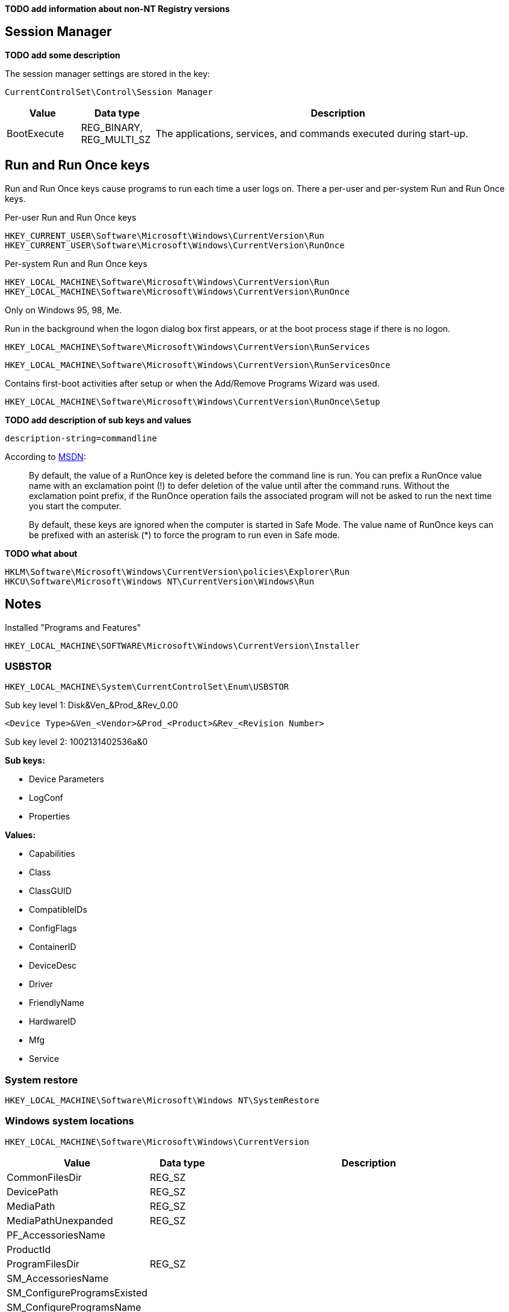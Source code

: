 *TODO add information about non-NT Registry versions*

:toc:
:toclevels: 4

== Session Manager

*TODO add some description*

The session manager settings are stored in the key:

....
CurrentControlSet\Control\Session Manager
....

[cols="1,1,5",options="header"]
|===
| Value | Data type | Description
| BootExecute | REG_BINARY, REG_MULTI_SZ | The applications, services, and commands executed during start-up.
|===

== Run and Run Once keys

Run and Run Once keys cause programs to run each time a user logs on. There a 
per-user and per-system Run and Run Once keys.

Per-user Run and Run Once keys

....
HKEY_CURRENT_USER\Software\Microsoft\Windows\CurrentVersion\Run
HKEY_CURRENT_USER\Software\Microsoft\Windows\CurrentVersion\RunOnce
....

Per-system Run and Run Once keys

....
HKEY_LOCAL_MACHINE\Software\Microsoft\Windows\CurrentVersion\Run
HKEY_LOCAL_MACHINE\Software\Microsoft\Windows\CurrentVersion\RunOnce
....

Only on Windows 95, 98, Me.

Run in the background when the logon dialog box first appears, or at the boot 
process stage if there is no logon.

....
HKEY_LOCAL_MACHINE\Software\Microsoft\Windows\CurrentVersion\RunServices
....
....
HKEY_LOCAL_MACHINE\Software\Microsoft\Windows\CurrentVersion\RunServicesOnce
....

Contains first-boot activities after setup or when the Add/Remove Programs 
Wizard was used.

....
HKEY_LOCAL_MACHINE\Software\Microsoft\Windows\CurrentVersion\RunOnce\Setup
....

*TODO add description of sub keys and values*

....
description-string=commandline
....

According to http://msdn.microsoft.com/en-us/library/aa376977(v=vs.85).aspx[MSDN]:
[quote]
____
By default, the value of a RunOnce key is deleted before the command line is 
run. You can prefix a RunOnce value name with an exclamation point (!) to defer 
deletion of the value until after the command runs. Without the exclamation 
point prefix, if the RunOnce operation fails the associated program will not be 
asked to run the next time you start the computer.

By default, these keys are ignored when the computer is started in Safe Mode. 
The value name of RunOnce keys can be prefixed with an asterisk (*) to force 
the program to run even in Safe mode.
____

*TODO what about*

....
HKLM\Software\Microsoft\Windows\CurrentVersion\policies\Explorer\Run
HKCU\Software\Microsoft\Windows NT\CurrentVersion\Windows\Run
....

== Notes

Installed "Programs and Features"

....
HKEY_LOCAL_MACHINE\SOFTWARE\Microsoft\Windows\CurrentVersion\Installer
....

=== USBSTOR

....
HKEY_LOCAL_MACHINE\System\CurrentControlSet\Enum\USBSTOR
....

Sub key level 1: Disk&Ven_&Prod_&Rev_0.00
....
<Device Type>&Ven_<Vendor>&Prod_<Product>&Rev_<Revision Number>
....

Sub key level 2: 1002131402536a&0

*Sub keys:*

* Device Parameters
* LogConf
* Properties

*Values:*

* Capabilities
* Class
* ClassGUID
* CompatibleIDs
* ConfigFlags
* ContainerID
* DeviceDesc
* Driver
* FriendlyName
* HardwareID
* Mfg
* Service

=== System restore

....
HKEY_LOCAL_MACHINE\Software\Microsoft\Windows NT\SystemRestore
....

=== Windows system locations

....
HKEY_LOCAL_MACHINE\Software\Microsoft\Windows\CurrentVersion
....

[cols="1,1,5",options="header"]
|===
| Value | Data type | Description
| CommonFilesDir | REG_SZ |
| DevicePath | REG_SZ |
| MediaPath | REG_SZ |
| MediaPathUnexpanded | REG_SZ |
| PF_AccessoriesName | |
| ProductId | |
| ProgramFilesDir | REG_SZ |
| SM_AccessoriesName | |
| SM_ConfigureProgramsExisted | |
| SM_ConfigureProgramsName | |
| SM_GamesName | |
| WallPaperDir | REG_SZ |
|===

=== Windows version information

....
HKEY_LOCAL_MACHINE\Software\Microsoft\Windows NT\CurrentVersion
....

[cols="1,1,5",options="header"]
|===
| Value | Data type | Description
| BuildLab | REG_SZ |
| CSDVersion | REG_SZ | Service pack
| CurrentBuild | REG_SZ | Current build (obsolete) e.g. 1.511.1
| CurrentBuildNumber | REG_SZ | Current build number e.g. 2600
| CurrentType | REG_SZ |
| CurrentVersion | REG_SZ | Current major and minor version e.g. 5.1
| DigitalProductId | REG_BINARY |
| InstallDate | REG_LONG |
| LicenseInfo | REG_BINARY |
| PathName | REG_SZ | Windows path name e.g. C:\Windows
| ProductId | REG_SZ | Product identifier
| ProductName | REG_SZ | Product name e.g Microsoft Windows XP
| RegDone | |
| RegisteredOrganization | REG_SZ | Registered organization
| RegisteredOwner | REG_SZ | Registered owner
| SoftwareType | REG_SZ | Software type e.g. SYSTEM
| SourcePath | REG_SZ |
| SubVersionNumber | |
| SystemRoot | REG_SZ | The system root also the value of %SystemRoot%
|===

== Also see

* https://github.com/libyal/winreg-kb/wiki/Time-zone-keys[Time Zone Keys]

== External Links

* http://technet.microsoft.com/en-us/library/cc963230.aspx[MSDN: BootExecute]
* http://msdn.microsoft.com/en-us/library/aa376977(v=vs.85).aspx[MSDN: Run and RunOnce Registry Keys]

